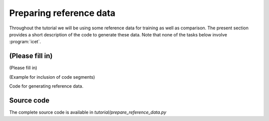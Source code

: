 .. _tutorial_prepare_reference_data:
.. highlight:: python
.. index::
   single: Tutorial; Preparing reference data

Preparing reference data
========================

Throughout the tutorial we will be using some reference data for training as
well as comparison. The present section provides a short description of the
code to generate these data. Note that none of the tasks below involve
:program:`icet`.


(Please fill in)
------------------------

(Please fill in)

(Example for inclusion of code segments)

.. container:: toggle

    .. container:: header

       Code for generating reference data.

    .. literalinclude:: ../../../../tutorial/prepare_reference_data.py
       :start-after: # Start step1_start
       :end-before: # End step1_end


Source code
-----------

.. container:: toggle

    .. container:: header

       The complete source code is available in
       `tutorial/prepare_reference_data.py`

    .. literalinclude:: ../../../../tutorial/prepare_reference_data.py
